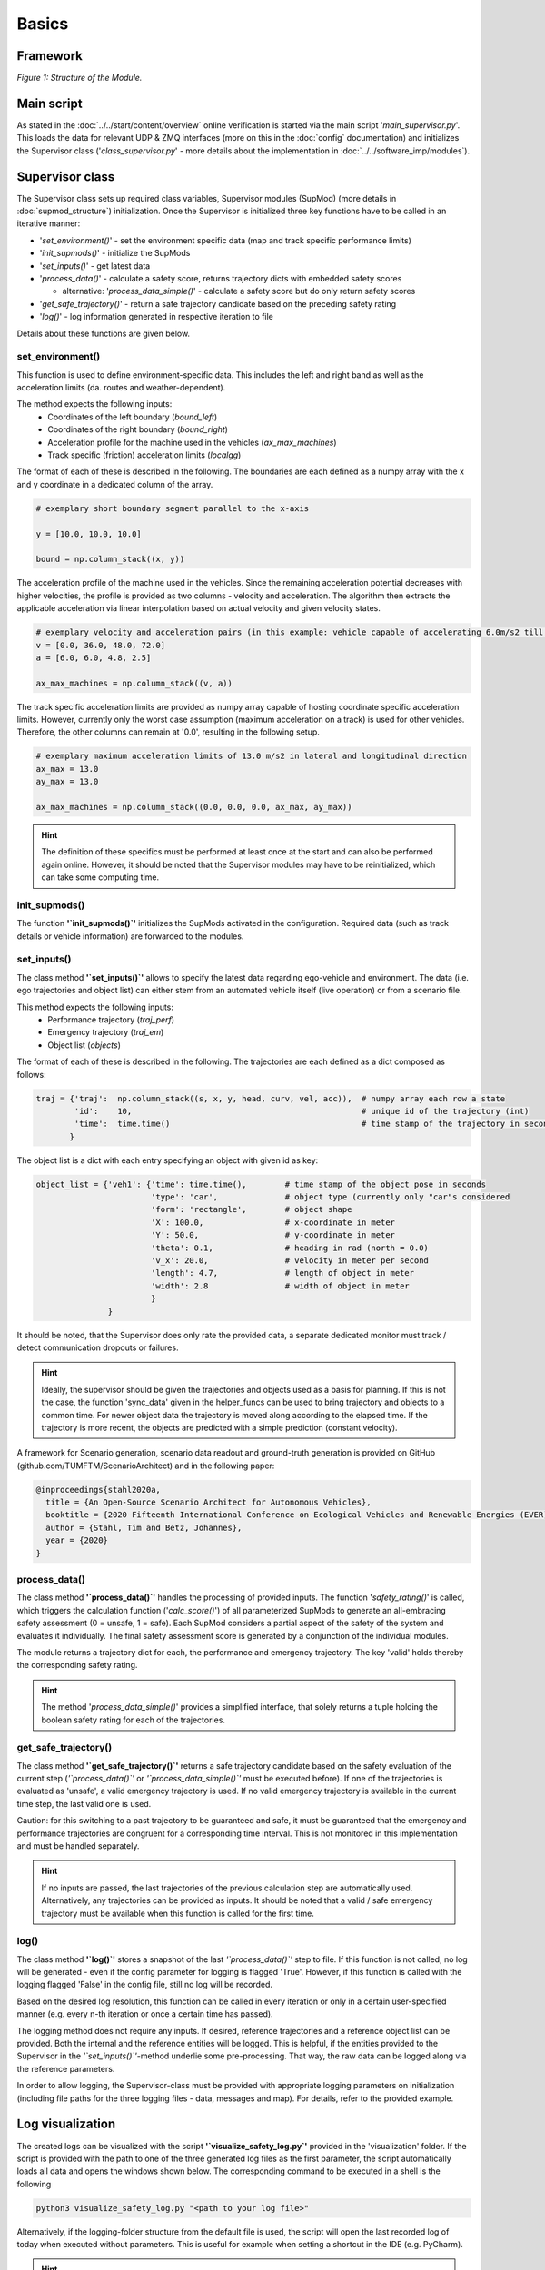 ======
Basics
======

Framework
=========
.. image:: ../../figures/mod_structure.png
  :width: 800
  :alt: Picture Module Structure

*Figure 1: Structure of the Module.*

Main script
===========
As stated in the :doc:`../../start/content/overview` online verification is started via the main script
'`main_supervisor.py`'. This loads the data for relevant UDP & ZMQ interfaces (more on this in the :doc:`config`
documentation) and initializes the Supervisor class ('`class_supervisor.py`' - more details about the implementation in
:doc:`../../software_imp/modules`).

Supervisor class
================
The Supervisor class sets up required class variables, Supervisor modules (SupMod) (more details in
:doc:`supmod_structure`) initialization. Once the Supervisor is initialized three key
functions have to be called in an iterative manner:

- '`set_environment()`' - set the environment specific data (map and track specific performance limits)
- '`init_supmods()`' - initialize the SupMods
- '`set_inputs()`' - get latest data
- '`process_data()`' - calculate a safety score, returns trajectory dicts with embedded safety scores

  - alternative: '`process_data_simple()`' - calculate a safety score but do only return safety scores

- '`get_safe_trajectory()`' - return a safe trajectory candidate based on the preceding safety rating
- '`log()`' - log information generated in respective iteration to file

Details about these functions are given below.

set_environment()
-----------------
This function is used to define environment-specific data. This includes the left and right band as well as the
acceleration limits (da. routes and weather-dependent).

The method expects the following inputs:
    - Coordinates of the left boundary (`bound_left`)
    - Coordinates of the right boundary (`bound_right`)
    - Acceleration profile for the machine used in the vehicles (`ax_max_machines`)
    - Track specific (friction) acceleration limits (`localgg`)

The format of each of these is described in the following. The boundaries are each defined as a numpy array with the
x and y coordinate in a dedicated column of the array.

.. code-block:: python

    # exemplary short boundary segment parallel to the x-axis

    y = [10.0, 10.0, 10.0]

    bound = np.column_stack((x, y))

The acceleration profile of the machine used in the vehicles. Since the remaining acceleration potential decreases with
higher velocities, the profile is provided as two columns - velocity and acceleration. The algorithm then extracts the
applicable acceleration via linear interpolation based on actual velocity and given velocity states.

.. code-block:: python

    # exemplary velocity and acceleration pairs (in this example: vehicle capable of accelerating 6.0m/s2 till 36.0m/s)
    v = [0.0, 36.0, 48.0, 72.0]
    a = [6.0, 6.0, 4.8, 2.5]

    ax_max_machines = np.column_stack((v, a))


The track specific acceleration limits are provided as numpy array capable of hosting coordinate specific acceleration
limits. However, currently only the worst case assumption (maximum acceleration on a track) is used for other vehicles.
Therefore, the other columns can remain at '0.0', resulting in the following setup.

.. code-block:: python

    # exemplary maximum acceleration limits of 13.0 m/s2 in lateral and longitudinal direction
    ax_max = 13.0
    ay_max = 13.0

    ax_max_machines = np.column_stack((0.0, 0.0, 0.0, ax_max, ay_max))


.. hint:: The definition of these specifics must be performed at least once at the start and can also be performed again
    online. However, it should be noted that the Supervisor modules may have to be reinitialized, which can take some
    computing time.


init_supmods()
--------------
The function **'`init_supmods()`'** initializes the SupMods activated in the configuration. Required data (such as
track details or vehicle information) are forwarded to the modules.

set_inputs()
------------
The class method **'`set_inputs()`'** allows to specify the latest data regarding ego-vehicle and environment. The data
(i.e. ego trajectories and object list) can either stem from an automated vehicle itself (live operation) or from a
scenario file.

This method expects the following inputs:
    - Performance trajectory (`traj_perf`)
    - Emergency trajectory (`traj_em`)
    - Object list (`objects`)

The format of each of these is described in the following. The trajectories are each defined as a dict composed as
follows:

.. code-block:: python

    traj = {'traj':  np.column_stack((s, x, y, head, curv, vel, acc)),  # numpy array each row a state
            'id':    10,                                                # unique id of the trajectory (int)
            'time':  time.time()                                        # time stamp of the trajectory in seconds
           }

The object list is a dict with each entry specifying an object with given id as key:

.. code-block:: python

    object_list = {'veh1': {'time': time.time(),        # time stamp of the object pose in seconds
                            'type': 'car',              # object type (currently only "car"s considered
                            'form': 'rectangle',        # object shape
                            'X': 100.0,                 # x-coordinate in meter
                            'Y': 50.0,                  # y-coordinate in meter
                            'theta': 0.1,               # heading in rad (north = 0.0)
                            'v_x': 20.0,                # velocity in meter per second
                            'length': 4.7,              # length of object in meter
                            'width': 2.8                # width of object in meter
                            }
                   }

It should be noted, that the Supervisor does only rate the provided data, a separate dedicated monitor must track /
detect communication dropouts or failures.

.. hint:: Ideally, the supervisor should be given the trajectories and objects used as a basis for planning. If this is
    not the case, the function 'sync_data' given in the helper_funcs can be used to bring trajectory and objects to a
    common time. For newer object data the trajectory is moved along according to the elapsed time. If the trajectory is
    more recent, the objects are predicted with a simple prediction (constant velocity).

A framework for Scenario generation, scenario data readout and ground-truth generation is provided on
GitHub (github.com/TUMFTM/ScenarioArchitect) and in the following paper:

.. code-block:: latex

   @inproceedings{stahl2020a,
     title = {An Open-Source Scenario Architect for Autonomous Vehicles},
     booktitle = {2020 Fifteenth International Conference on Ecological Vehicles and Renewable Energies (EVER)},
     author = {Stahl, Tim and Betz, Johannes},
     year = {2020}
   }


process_data()
--------------
The class method **'`process_data()`'** handles the processing of provided inputs. The function '`safety_rating()`' is
called, which triggers the calculation function ('`calc_score()`') of all parameterized SupMods to generate an
all-embracing safety assessment (0 = unsafe, 1 = safe). Each SupMod considers a partial aspect of the safety of the
system and evaluates it individually. The final safety assessment score is generated by a conjunction of the individual
modules.

The module returns a trajectory dict for each, the performance and emergency trajectory. The key 'valid' holds thereby
the corresponding safety rating.

.. hint:: The method '`process_data_simple()`' provides a simplified interface, that solely returns a tuple holding
    the boolean safety rating for each of the trajectories.


get_safe_trajectory()
---------------------
The class method **'`get_safe_trajectory()`'** returns a safe trajectory candidate based on the safety evaluation of the
current step (*'`process_data()`'* or *'`process_data_simple()`'* must be executed before). If one of the trajectories
is evaluated as 'unsafe', a valid emergency trajectory is used. If no valid emergency trajectory is available in the
current time step, the last valid one is used.

Caution: for this switching to a past trajectory to be guaranteed and safe, it must be guaranteed that the emergency and
performance trajectories are congruent for a corresponding time interval. This is not monitored in this implementation
and must be handled separately.

.. hint:: If no inputs are passed, the last trajectories of the previous calculation step are automatically used.
    Alternatively, any trajectories can be provided as inputs. It should be noted that a valid / safe emergency
    trajectory must be available when this function is called for the first time.


log()
-----
The class method **'`log()`'** stores a snapshot of the last *'`process_data()`'* step to file. If this
function is not called, no log will be generated - even if the config parameter for logging is flagged 'True'. However,
if this function is called with the logging flagged 'False' in the config file, still no log will be recorded.

Based on the desired log resolution, this function can be called in every iteration or only in a certain user-specified
manner (e.g. every n-th iteration or once a certain time has passed).

The logging method does not require any inputs. If desired, reference trajectories and a reference object list can be
provided. Both the internal and the reference entities will be logged. This is helpful, if the entities provided to the
Supervisor in the *'`set_inputs()`'*-method underlie some pre-processing. That way, the raw data can be logged along via
the reference parameters.

In order to allow logging, the Supervisor-class must be provided with appropriate logging parameters on initialization
(including file paths for the three logging files - data, messages and map). For details, refer to the provided example.


Log visualization
=================
The created logs can be visualized with the script **'`visualize_safety_log.py`'** provided in the 'visualization'
folder. If the script is provided with the path to one of the three generated log files as the first parameter, the
script automatically loads all data and opens the windows shown below. The corresponding command to be executed in a
shell is the following

.. code-block:: bash

    python3 visualize_safety_log.py "<path to your log file>"

Alternatively, if the logging-folder structure from the default file is used, the script will open the last recorded log
of today when executed without parameters. This is useful for example when setting a shortcut in the IDE (e.g. PyCharm).

.. hint:: On windows, a batch script can be used to facilitate log handling. If a batch script is created that opens the
    first parameter with the log viewer script, a log with the associated '*.bat' file can facilitate the visualization
    of logs. To do this, simply drag and drop any log file onto the script.

    An example template for a '*.bat' file is listed below. The paths for the Python executable and the visualization
    script must be adjusted accordingly.

    .. code-block:: batch

       @ECHO OFF
       SET "log_path=%*"
       ECHO %log_path:\=/%
       "C:\Users\<user>\AppData\Local\Programs\Python\Python37\python.exe" C:\Users\path\to\your\repo\visualization\src\visualize_safety_log.py %log_path:\=/%
       pause

    A similar implementation is also possible for Linux systems.


.. image:: ../../figures/log_visualization.png
  :width: 800
  :alt: Picture log visualization windows

*Figure 2: Log visualization windows.*

If the log file was successfully loaded, the following windows will open (partially shown in *Figure 2*):

- Safety Log Visualization
- Acceleration Analysis
- Calculation Times
- Safety Parameter Inspector (not shown in *Figure 2*)

The individual windows are briefly explained in the following subsections.

Safety Log Visualization
------------------------

The **Safety Log Visualization** window (Figure 2, right) is the main window. The toggles in the upper left corner
"perf", "emerg" can be used to select which of the two trajectories (performance or emergency) should be displayed in
the lower two plots. The corresponding selected evaluation metrics are also shown/hidden accordingly. In the upper plot
strip, an overview of the entire log file is given. The three lines show the security evaluation (from top to bottom:
overall, dynamic, static). The crosses show individually occurred events. The following color coding must be observed:

- green (at the bottom): a new safety assessment has been recorded
- Blue (2nd from the bottom): an "info" message has been recorded.
- Yellow (3rd from the bottom): a "warning" message was recorded
- Red (4th from the bottom). a "Critical Warning" / "Error" has been recorded.

The corresponding message can be displayed when hovering the mouse cursor over it (shown here for an info message).

By hovering the mouse pointer over the upper plot, the corresponding time is also loaded and displayed in all other plot
windows and the other plots in the corresponding window. Thus, the vehicles are displayed at the corresponding position
with all evaluation metrics and trajectories.

The second plot from the top Shows the details of the trajectories of the currently selected time step. The slightly
weaker / more transparent color is the trajectory that is currently not selected (in this case "emerg").

The bottom plot shows the scenario with the boundaries and all vehicles. The currently selected section can also be
opened in a separate window using the "Open Plot" button at the bottom right (e.g. useful for publications).

Occurring safety issues are highlighted in one of the plots (e.g. overlap with reachable set).


Acceleration Analysis
----------------------

In the **Acceleration Analysis** window (*Figure 2*, bottom left), the trajectory currently displayed in the *Safety
Log Visualization* window is shown with the corresponding acceleration values of the individual trajectory points.
Points exceeding the displayed limits (blue) are highlighted in orange and are also displayed in the time overview in
the main window.

If the cursor is moved in the timeline of the main window, the points of the associated trajectory are adjusted
accordingly.


Calculation Times
------------------

In the **Calculation Times** window (*Figure 2*, top left) the total calculation time of the individual iterations is
displayed in bins. Below that, the calculation times of the individual SupMods are listed. In this way, calculation
priorities can be quickly identified.


Safety Parameter Inspector
---------------------------

In the **Safety Parameter Inspector** window, the safety scores and safety metrics of selected modules are displayed
over time. The time cursor in this window always matches the selection in the main window.

